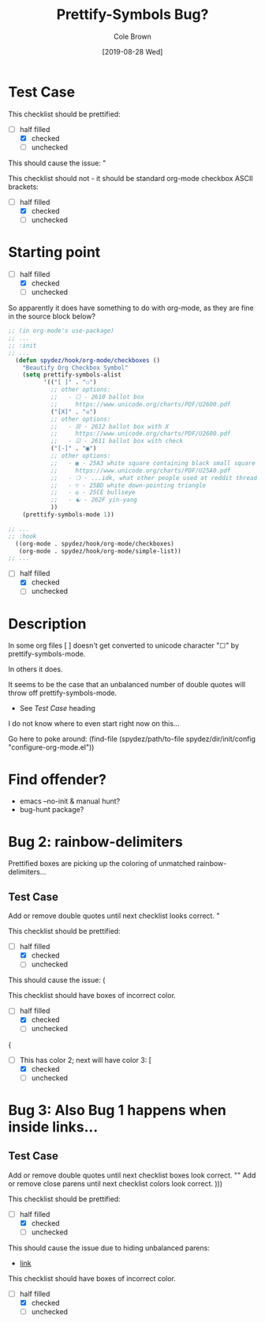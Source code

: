#+TITLE:       Prettify-Symbols Bug?
#+DESCRIPTION: Sometimes prettify works, sometimes not...
#+AUTHOR:      Cole Brown
#+EMAIL:       git@spydez.com
#+DATE:        [2019-08-28 Wed]


* Test Case

This checklist should be prettified:
  - [-] half filled
    - [X] checked
    - [ ] unchecked

This should cause the issue:
  "

This checklist should not - it should be standard org-mode checkbox ASCII brackets:
  - [-] half filled
    - [X] checked
    - [ ] unchecked

* Starting point

  - [-] half filled
    - [X] checked
    - [ ] unchecked

So apparently it does have something to do with org-mode, as they are fine in the source block below?

#+BEGIN_SRC emacs-lisp
;; (in org-mode's use-package)
;; ...
;; :init
;; ...
  (defun spydez/hook/org-mode/checkboxes ()
    "Beautify Org Checkbox Symbol"
    (setq prettify-symbols-alist
          '(("[ ]" . "☐")
            ;; other options:
            ;;   - ☐ - 2610 ballot box
            ;;     https://www.unicode.org/charts/PDF/U2600.pdf
            ("[X]" . "☒")
            ;; other options:
            ;;   - ☒ - 2612 ballot box with X
            ;;     https://www.unicode.org/charts/PDF/U2600.pdf
            ;;   - ☑ - 2611 ballot box with check
            ("[-]" . "▣")
            ;; other options:
            ;;   - ▣ - 25A3 white square containing black small square
            ;;     https://www.unicode.org/charts/PDF/U25A0.pdf
            ;;   - ❍ - ...idk, what other people used at reddit thread.
            ;;   - ▽ - 25BD white down-pointing triangle
            ;;   - ◎ - 25CE bullseye
            ;;   - ☯ - 262F yin-yang
            ))
    (prettify-symbols-mode 1))

;; ...
;; :hook
  ((org-mode . spydez/hook/org-mode/checkboxes)
   (org-mode . spydez/hook/org-mode/simple-list))
;; ...
#+END_SRC

  - [-] half filled
    - [X] checked
    - [ ] unchecked


* Description

In some org files [ ] doesn't get converted to unicode character "☐" by prettify-symbols-mode.

In others it does.

It seems to be the case that an unbalanced number of double quotes will throw off prettify-symbols-mode.
  - See [[Test Case]] heading

I do not know where to even start right now on this...

Go here to poke around:
  (find-file (spydez/path/to-file spydez/dir/init/config "configure-org-mode.el"))
* Find offender?

- emacs --no-init & manual hunt?
- bug-hunt package?
* Bug 2: rainbow-delimiters

Prettified boxes are picking up the coloring of unmatched rainbow-delimiters...

** Test Case

Add or remove double quotes until next checklist looks correct.
"

This checklist should be prettified:
  - [-] half filled
    - [X] checked
    - [ ] unchecked

This should cause the issue:
  (

This checklist should have boxes of incorrect color.
  - [-] half filled
    - [X] checked
    - [ ] unchecked
{
  - [ ] This has color 2; next will have color 3: [
    - [X] checked
    - [ ] unchecked
* Bug 3: Also Bug 1 happens when inside links...

** Test Case

Add or remove double quotes until next checklist boxes look correct.
""
Add or remove close parens until next checklist colors look correct.
)))

This checklist should be prettified:
  - [-] half filled
    - [X] checked
    - [ ] unchecked

This should cause the issue due to hiding unbalanced parens:
      - [[file:~/.emacs.d/personal/init/config/configure-dev-env.el::(defun%20spydez/buffer/bury-visible%20()][link]]

This checklist should have boxes of incorrect color.
  - [-] half filled
    - [X] checked
    - [ ] unchecked
